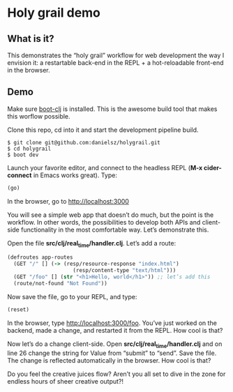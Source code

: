 * Holy grail demo

** What is it?

This demonstrates the “holy grail” workflow for web development the way I envision it: a restartable back-end in the REPL + a hot-reloadable front-end in the browser.

** Demo 

Make sure [[https://github.com/boot-clj/boot][boot-clj]] is installed. This is the awesome build tool that makes this worflow possible.

Clone this repo, cd into it and start the development pipeline build.
#+BEGIN_SRC shell
$ git clone git@github.com:danielsz/holygrail.git
$ cd holygrail
$ boot dev
#+END_SRC

Launch your favorite editor, and connect to the headless REPL (*M-x cider-connect* in Emacs works great). Type:
#+BEGIN_SRC clojure
(go)
#+END_SRC

In the browser, go to http://localhost:3000

You will see a simple web app that doesn’t do much, but the point is the workflow. In other words, the possibilities to develop both APIs and client-side functionality in the most comfortable way. Let’s demonstrate this. 

Open the file *src/clj/real_time/handler.clj*. Let’s add a route: 
#+BEGIN_SRC clojure
(defroutes app-routes
  (GET "/" [] (-> (resp/resource-response "index.html")
                     (resp/content-type "text/html")))
  (GET "/foo" [] (str "<h1>Hello, world</h1>")) ;; let’s add this
  (route/not-found "Not Found"))

#+END_SRC

Now save the file, go to your REPL, and type:

#+BEGIN_SRC clojure
(reset)
#+END_SRC

In the browser, type http://localhost:3000/foo. You’ve just worked on the backend, made a change, and restarted it from the REPL. How cool is that?

Now let’s do a change client-side. Open *src/clj/real_time/handler.clj* and on line 26 change the string for Value from “submit” to “send”. Save the file. The change is reflected automatically in the browser. How cool is that?

Do you feel the creative juices flow? Aren’t you all set to dive in the zone for endless hours of sheer creative output?!
